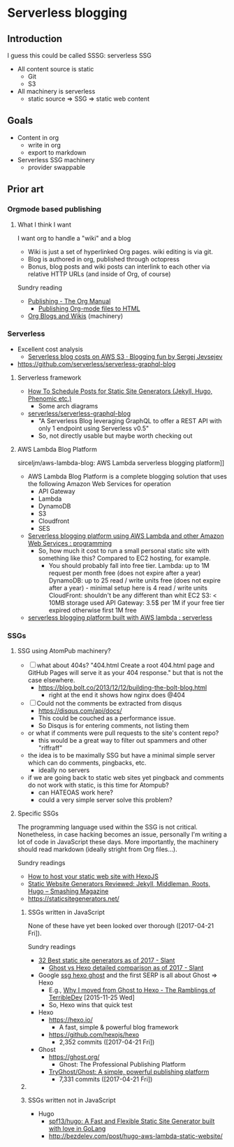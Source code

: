 * Serverless blogging
** Introduction
  I guess this could be called SSSG: serverless SSG
- All content source is static
  - Git
  - S3
- All machinery is serverless
  - static source => SSG => static web content
  
** Goals
- Content in org
  - write in org
  - export to markdown
- Serverless SSG machinery
  - provider swappable

** Prior art
*** Orgmode based publishing
**** What I think I want
I want org to handle a "wiki" and a blog
- Wiki is just a set of hyperlinked Org pages. wiki editing is via git.
- Blog is authored in org, published through octopress
- Bonus, blog posts and wiki posts can interlink to each other via relative HTTP URLs (and inside of Org, of course)

Sundry reading
- [[http://orgmode.org/manual/Publishing.html][Publishing - The Org Manual]]
  - [[http://orgmode.org/worg/org-tutorials/org-publish-html-tutorial.html][Publishing Org-mode files to HTML]]
- [[http://orgmode.org/worg/org-blog-wiki.html][Org Blogs and Wikis]] (machinery)

*** Serverless
- Excellent cost analysis
  - [[https://blog.jevsejev.io/2016/05/17/aws-serverless-blog-costs/][Serverless blog costs on AWS S3 · Blogging fun by Sergej Jevsejev]]
- https://github.com/serverless/serverless-graphql-blog

**** Serverless framework
- [[https://serverless.com/blog/static-site-post-scheduler/][How To Schedule Posts for Static Site Generators (Jekyll, Hugo, Phenomic etc.)]] 
  - Some arch diagrams 
- [[https://github.com/serverless/serverless-graphql-blog][serverless/serverless-graphql-blog]]
  - "A Serverless Blog leveraging GraphQL to offer a REST API with only 1 endpoint using Serverless v0.5"
  - So, not directly usable but maybe worth checking out
    
**** AWS Lambda Blog Platform
sirceljm/aws-lambda-blog: AWS Lambda serverless blogging platform]]
- AWS Lambda Blog Platform is a complete blogging solution that uses the following Amazon Web Services for operation
  - API Gateway
  - Lambda
  - DynamoDB
  - S3
  - Cloudfront
  - SES
- [[https://www.reddit.com/r/programming/comments/5gx9ri/serverless_blogging_platform_using_aws_lambda_and/][Serverless blogging platform using AWS Lambda and other Amazon Web Services : programming]]
  - So, how much it cost to run a small personal static site with something like this? Compared to EC2 hosting, for example.
    - You should probably fall into free tier. Lambda: up to 1M request per month free (does not expire after a year) DynamoDB: up to 25 read / write units free (does not expire after a year) - minimal setup here is 4 read / write units CloudFront: shouldn't be any different than whit EC2 S3: < 10MB storage used API Gateway: 3.5$ per 1M if your free tier expired otherwise first 1M free
- [[https://www.reddit.com/r/serverless/comments/5jwq2d/serverless_blogging_platform_built_with_aws_lambda/][serverless blogging platform built with AWS lambda : serverless]]

*** SSGs
**** SSG using AtomPub machinery?
- [ ] what about 404s? "404.html Create a root 404.html page and GitHub Pages will serve it as your 404 response." but that is not the case elsewhere.
  - https://blog.bolt.co/2013/12/12/building-the-bolt-blog.html
    - right at the end it shows how nginx does @404
- [ ] Could not the comments be extracted from disqus
  - https://disqus.com/api/docs/
  - This could be couched as a performance issue.
  - So Disqus is for entering comments, not listing them
- or what if comments were pull requests to the site's content repo?
  - this would be a great way to filter out spammers and other "riffraff"
- the idea is to be maximally SSG but have a minimal simple server which can do comments, pingbacks, etc.
  - ideally no servers
- if we are going back to static web sites yet pingback and comments do not work with static, is this time for Atompub?
  - can HATEOAS work here?
  - could a very simple server solve this problem?

**** Specific SSGs 
The programming language used within the SSG is not critical.
Nonetheless, in case hacking becomes an issue, personally I'm writing a lot of code in JavaScript these days.
More importantly, the machinery should read markdown (ideally stright from Org files...).

Sundry readings
- [[https://www.aerobatic.com/blog/how-to-host-your-static-web-site-with-hexo-js][How to host your static web site with HexoJS]]
- [[https://www.smashingmagazine.com/2015/11/static-website-generators-jekyll-middleman-roots-hugo-review/][Static Website Generators Reviewed: Jekyll, Middleman, Roots, Hugo – Smashing Magazine]]
- https://staticsitegenerators.net/

***** SSGs written in JavaScript
None of these have yet been looked over thorough ([2017-04-21 Fri]).

Sundry readings
- [[https://www.slant.co/topics/330/~best-static-site-generators][32 Best static site generators as of 2017 - Slant]]
  - [[https://www.slant.co/versus/994/1020/~ghost_vs_hexo][Ghost vs Hexo detailed comparison as of 2017 - Slant]] 
- Google [[https://www.google.com/webhp?sourceid=chrome-instant&ion=1&espv=2&ie=UTF-8#q=ssg+hexo+ghost&tbs=qdr:y][ssg hexo ghost]] and the first SERP is all about Ghost => Hexo
  - E.g., [[https://blog.terribledev.io/Why-I-moved-from-Ghost-to-Hexo/][Why I moved from Ghost to Hexo - The Ramblings of TerribleDev]] [2015-11-25 Wed]
  - So, Hexo wins that quick test
    
- Hexo
  - https://hexo.io/
    - A fast, simple & powerful blog framework
  - https://github.com/hexojs/hexo
    - 2,352 commits ([2017-04-21 Fri])

- Ghost
  - https://ghost.org/ 
    - Ghost: The Professional Publishing Platform
  - [[https://github.com/TryGhost/Ghost][TryGhost/Ghost: A simple, powerful publishing platform]]
    - 7,331 commits ([2017-04-21 Fri])

***** 
***** SSGs written not in JavaScript
    
- Hugo
  - [[https://github.com/spf13/hugo][spf13/hugo: A Fast and Flexible Static Site Generator built with love in GoLang]]
  - http://bezdelev.com/post/hugo-aws-lambda-static-website/
    
   
